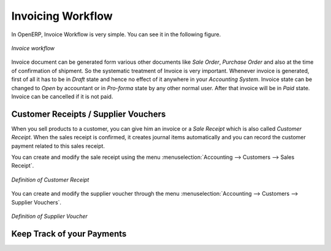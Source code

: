 
Invoicing Workflow
==================

In OpenERP, Invoice  Workflow is very simple. You can see it in the following figure.

.. figure::  images/account_invoice_workflow.png
   :scale: 50
   :align: center

   *Invoice workflow*

Invoice document can be generated form various other documents like `Sale Order`, `Purchase Order` and also
at the time of confirmation of shipment. So the systematic treatment of Invoice is very important. Whenever
invoice is generated, first of all it has to be in `Draft` state and hence no effect of it anywhere in your
`Accounting System`. Invoice state can be changed to `Open` by accountant or in `Pro-forma` state by any other
normal user. After that invoice will be in `Paid` state. Invoice can be cancelled if it is not paid.


Customer Receipts / Supplier Vouchers
-------------------------------------

When you sell products to a customer, you can give him an invoice or a `Sale Receipt` which is also called `Customer Receipt`.
When the sales receipt is confirmed, it creates journal items automatically and you can record the customer payment related
to this sales receipt.

You can create and modify the sale receipt using the menu :menuselection:`Accounting --> Customers --> Sales Receipt`.

.. figure::  images/account_customer_receipt.png
   :scale: 50
   :align: center

   *Definition of Customer Receipt*

You can create and modify the supplier voucher through the menu :menuselection:`Accounting --> Customers --> Supplier Vouchers`.

.. figure::  images/account_supplier_voucher.png
   :scale: 50
   :align: center

   *Definition of Supplier Voucher*


Keep Track of your Payments
---------------------------


.. Copyright © Open Object Press. All rights reserved.

.. You may take electronic copy of this publication and distribute it if you don't
.. change the content. You can also print a copy to be read by yourself only.

.. We have contracts with different publishers in different countries to sell and
.. distribute paper or electronic based versions of this book (translated or not)
.. in bookstores. This helps to distribute and promote the Open ERP product. It
.. also helps us to create incentives to pay contributors and authors using author
.. rights of these sales.

.. Due to this, grants to translate, modify or sell this book are strictly
.. forbidden, unless Tiny SPRL (representing Open Object Press) gives you a
.. written authorisation for this.

.. Many of the designations used by manufacturers and suppliers to distinguish their
.. products are claimed as trademarks. Where those designations appear in this book,
.. and Open Object Press was aware of a trademark claim, the designations have been
.. printed in initial capitals.

.. While every precaution has been taken in the preparation of this book, the publisher
.. and the authors assume no responsibility for errors or omissions, or for damages
.. resulting from the use of the information contained herein.

.. Published by Open Object Press, Grand Rosière, Belgium
